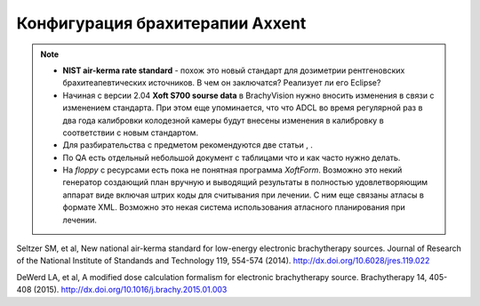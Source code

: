 .. _config_axxent:

Конфигурация брахитерапии Axxent
================================


.. note:: 

   - **NIST air-kerma rate standard** - похож это новый стандарт для дозиметрии
     рентгеновских брахитеапевтических источников.
     В чем он заключатся? Реализует ли его Eclipse?
   - Начиная с версии 2.04 **Xoft S700 sourse data** в BrachyVision нужно вносить
     изменения в связи с изменением стандарта. При этом еще упоминается, что 
     что ADCL во время регулярной раз в два года калибровки колодезной камеры
     будут внесены изменения в калибровку в соответствии с новым стандартом.
   - Для разбирательства с предметом рекомендуются две статьи , .
   - По QA есть отдельный небольшой документ с таблицами что и как часто нужно делать.
   - На *floppy* с ресурсами есть пока не понятная программа *XoftForm*.
     Возможно это некий генератор создающий план вручную и выводящий 
     результаты в полностью удовлетворяющим аппарат виде включая
     штрих коды для считывания при лечении. С ним еще связаны атласы в формате XML.
     Возможно это некая система использования атласного планирования при лечении.




Seltzer SM, et al, New national air-kerma standard for low-energy
electronic brachytherapy sources. Journal of Research of the National
Institute of Standands and Technology 119, 554-574 (2014).
http://dx.doi.org/10.6028/jres.119.022


DeWerd LA, et al, A modified dose calculation formalism for electronic
brachytherapy source. Brachytherapy 14, 405-408 (2015).
http://dx.doi.org/10.1016/j.brachy.2015.01.003
